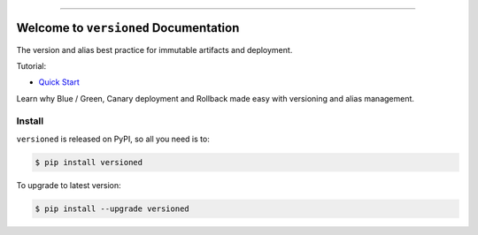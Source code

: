 
.. image:: https://readthedocs.org/projects/versioned/badge/?version=latest
    :target: https://versioned.readthedocs.io/en/latest/
    :alt: Documentation Status

.. image:: https://github.com/MacHu-GWU/versioned-project/workflows/CI/badge.svg
    :target: https://github.com/MacHu-GWU/versioned-project/actions?query=workflow:CI

.. image:: https://codecov.io/gh/MacHu-GWU/versioned-project/branch/main/graph/badge.svg
    :target: https://codecov.io/gh/MacHu-GWU/versioned-project

.. image:: https://img.shields.io/pypi/v/versioned.svg
    :target: https://pypi.python.org/pypi/versioned

.. image:: https://img.shields.io/pypi/l/versioned.svg
    :target: https://pypi.python.org/pypi/versioned

.. image:: https://img.shields.io/pypi/pyversions/versioned.svg
    :target: https://pypi.python.org/pypi/versioned

.. image:: https://img.shields.io/badge/Release_History!--None.svg?style=social
    :target: https://github.com/MacHu-GWU/versioned-project/blob/main/release-history.rst

.. image:: https://img.shields.io/badge/STAR_Me_on_GitHub!--None.svg?style=social
    :target: https://github.com/MacHu-GWU/versioned-project

------

.. image:: https://img.shields.io/badge/Link-Document-blue.svg
    :target: https://versioned.readthedocs.io/en/latest/

.. image:: https://img.shields.io/badge/Link-API-blue.svg
    :target: https://versioned.readthedocs.io/en/latest/py-modindex.html

.. image:: https://img.shields.io/badge/Link-Install-blue.svg
    :target: `install`_

.. image:: https://img.shields.io/badge/Link-GitHub-blue.svg
    :target: https://github.com/MacHu-GWU/versioned-project

.. image:: https://img.shields.io/badge/Link-Submit_Issue-blue.svg
    :target: https://github.com/MacHu-GWU/versioned-project/issues

.. image:: https://img.shields.io/badge/Link-Request_Feature-blue.svg
    :target: https://github.com/MacHu-GWU/versioned-project/issues

.. image:: https://img.shields.io/badge/Link-Download-blue.svg
    :target: https://pypi.org/pypi/versioned#files


Welcome to ``versioned`` Documentation
==============================================================================
The version and alias best practice for immutable artifacts and deployment.

Tutorial:

- `Quick Start <https://github.com/MacHu-GWU/versioned-project/blob/main/examples/Quick-Start.ipynb>`_

Learn why Blue / Green, Canary deployment and Rollback made easy with versioning and alias management.

.. image:: https://github.com/MacHu-GWU/versioned-project/assets/6800411/57f7970e-3821-45a0-9deb-64890e04c129


.. _install:

Install
------------------------------------------------------------------------------

``versioned`` is released on PyPI, so all you need is to:

.. code-block:: console

    $ pip install versioned

To upgrade to latest version:

.. code-block:: console

    $ pip install --upgrade versioned
